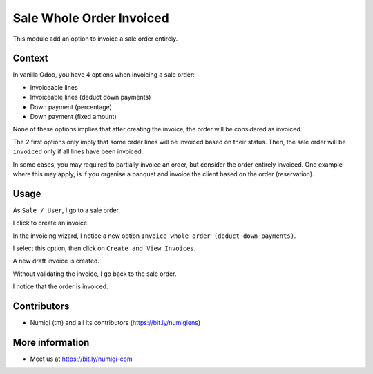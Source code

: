 Sale Whole Order Invoiced
=========================
This module add an option to invoice a sale order entirely.

Context
-------
In vanilla Odoo, you have 4 options when invoicing a sale order:

* Invoiceable lines
* Invoiceable lines (deduct down payments)
* Down payment (percentage)
* Down payment (fixed amount)

.. image:: static/description/vanilla_wizard.png

None of these options implies that after creating the invoice, the order will be considered as invoiced.

The 2 first options only imply that some order lines will be invoiced based on their status.
Then, the sale order will be ``invoiced`` only if all lines have been invoiced.

In some cases, you may required to partially invoice an order, but consider the order entirely invoiced.
One example where this may apply, is if you organise a banquet and invoice the client based on the order (reservation).

Usage
-----
As ``Sale / User``, I go to a sale order.

I click to create an invoice.

.. image:: static/description/sale_order_form.png

In the invoicing wizard, I notice a new option ``Invoice whole order (deduct down payments)``.

.. image:: static/description/invoicing_wizard.png

I select this option, then click on ``Create and View Invoices``.

.. image:: static/description/invoicing_wizard_validate.png

A new draft invoice is created.

.. image:: static/description/draft_invoice.png

Without validating the invoice, I go back to the sale order.

I notice that the order is invoiced.

.. image:: static/description/sale_order_invoiced.png

Contributors
------------
* Numigi (tm) and all its contributors (https://bit.ly/numigiens)

More information
----------------
* Meet us at https://bit.ly/numigi-com
